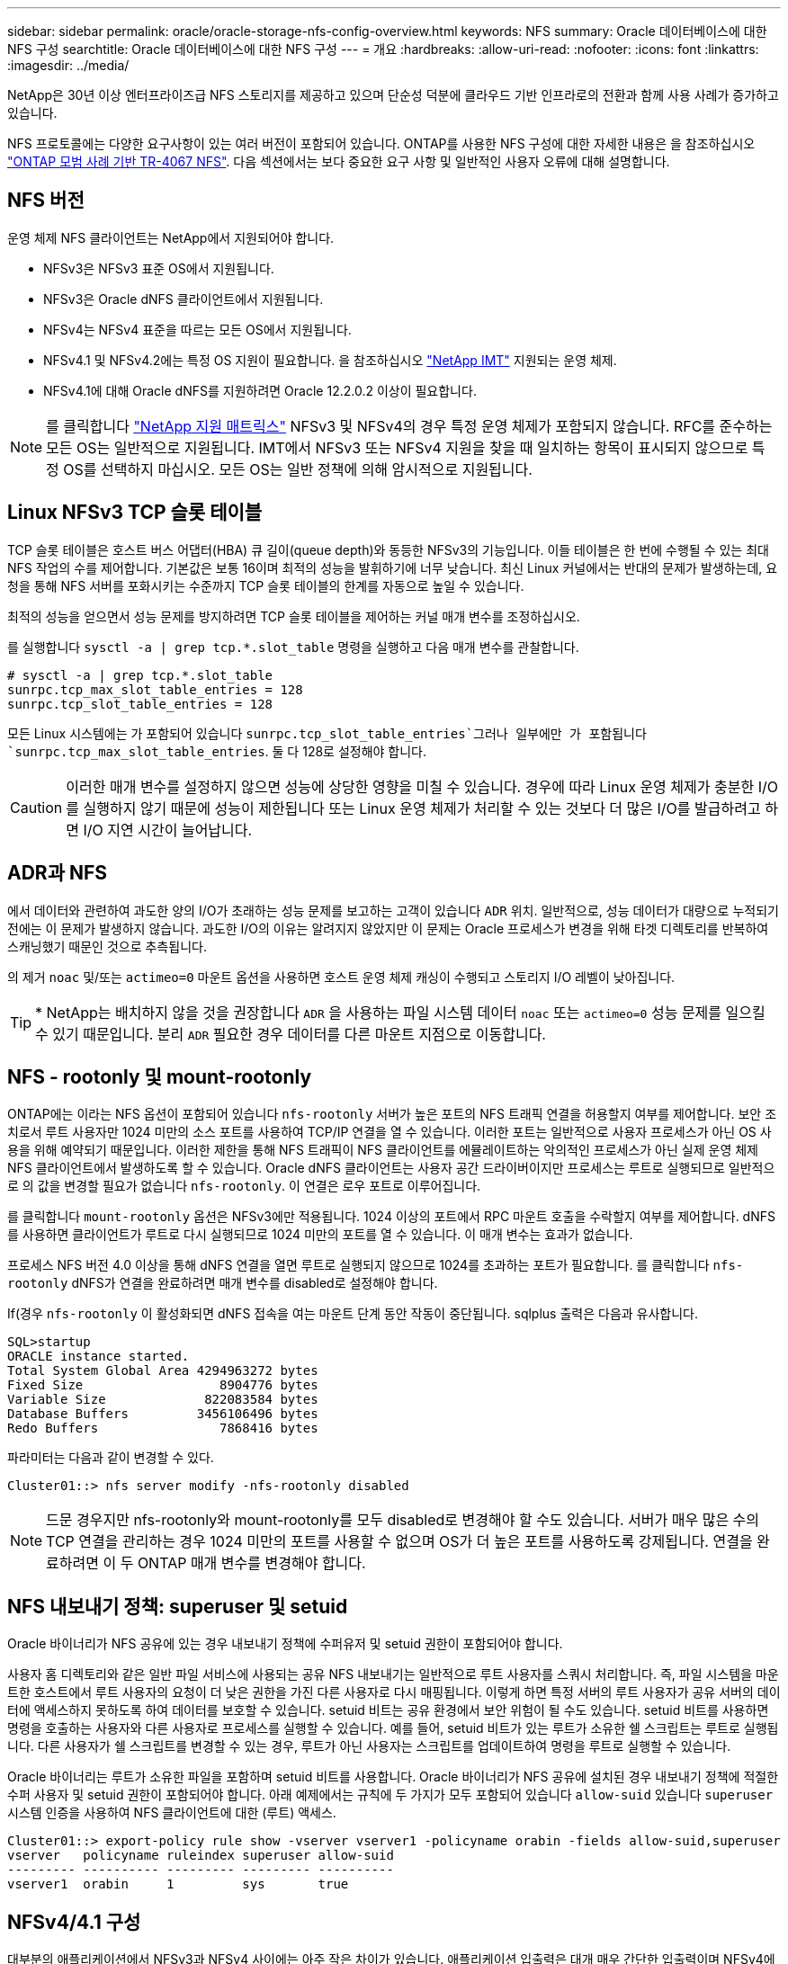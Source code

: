 ---
sidebar: sidebar 
permalink: oracle/oracle-storage-nfs-config-overview.html 
keywords: NFS 
summary: Oracle 데이터베이스에 대한 NFS 구성 
searchtitle: Oracle 데이터베이스에 대한 NFS 구성 
---
= 개요
:hardbreaks:
:allow-uri-read: 
:nofooter: 
:icons: font
:linkattrs: 
:imagesdir: ../media/


[role="lead"]
NetApp은 30년 이상 엔터프라이즈급 NFS 스토리지를 제공하고 있으며 단순성 덕분에 클라우드 기반 인프라로의 전환과 함께 사용 사례가 증가하고 있습니다.

NFS 프로토콜에는 다양한 요구사항이 있는 여러 버전이 포함되어 있습니다. ONTAP를 사용한 NFS 구성에 대한 자세한 내용은 을 참조하십시오 link:https://www.netapp.com/pdf.html?item=/media/10720-tr-4067.pdf["ONTAP 모범 사례 기반 TR-4067 NFS"^]. 다음 섹션에서는 보다 중요한 요구 사항 및 일반적인 사용자 오류에 대해 설명합니다.



== NFS 버전

운영 체제 NFS 클라이언트는 NetApp에서 지원되어야 합니다.

* NFSv3은 NFSv3 표준 OS에서 지원됩니다.
* NFSv3은 Oracle dNFS 클라이언트에서 지원됩니다.
* NFSv4는 NFSv4 표준을 따르는 모든 OS에서 지원됩니다.
* NFSv4.1 및 NFSv4.2에는 특정 OS 지원이 필요합니다. 을 참조하십시오 link:https://imt.netapp.com/matrix/#search["NetApp IMT"^] 지원되는 운영 체제.
* NFSv4.1에 대해 Oracle dNFS를 지원하려면 Oracle 12.2.0.2 이상이 필요합니다.



NOTE: 를 클릭합니다 link:https://imt.netapp.com/matrix/#search["NetApp 지원 매트릭스"] NFSv3 및 NFSv4의 경우 특정 운영 체제가 포함되지 않습니다. RFC를 준수하는 모든 OS는 일반적으로 지원됩니다. IMT에서 NFSv3 또는 NFSv4 지원을 찾을 때 일치하는 항목이 표시되지 않으므로 특정 OS를 선택하지 마십시오. 모든 OS는 일반 정책에 의해 암시적으로 지원됩니다.



== Linux NFSv3 TCP 슬롯 테이블

TCP 슬롯 테이블은 호스트 버스 어댑터(HBA) 큐 길이(queue depth)와 동등한 NFSv3의 기능입니다. 이들 테이블은 한 번에 수행될 수 있는 최대 NFS 작업의 수를 제어합니다. 기본값은 보통 16이며 최적의 성능을 발휘하기에 너무 낮습니다. 최신 Linux 커널에서는 반대의 문제가 발생하는데, 요청을 통해 NFS 서버를 포화시키는 수준까지 TCP 슬롯 테이블의 한계를 자동으로 높일 수 있습니다.

최적의 성능을 얻으면서 성능 문제를 방지하려면 TCP 슬롯 테이블을 제어하는 커널 매개 변수를 조정하십시오.

를 실행합니다 `sysctl -a | grep tcp.*.slot_table` 명령을 실행하고 다음 매개 변수를 관찰합니다.

....
# sysctl -a | grep tcp.*.slot_table
sunrpc.tcp_max_slot_table_entries = 128
sunrpc.tcp_slot_table_entries = 128
....
모든 Linux 시스템에는 가 포함되어 있습니다 `sunrpc.tcp_slot_table_entries`그러나 일부에만 가 포함됩니다 `sunrpc.tcp_max_slot_table_entries`. 둘 다 128로 설정해야 합니다.


CAUTION: 이러한 매개 변수를 설정하지 않으면 성능에 상당한 영향을 미칠 수 있습니다. 경우에 따라 Linux 운영 체제가 충분한 I/O를 실행하지 않기 때문에 성능이 제한됩니다 또는 Linux 운영 체제가 처리할 수 있는 것보다 더 많은 I/O를 발급하려고 하면 I/O 지연 시간이 늘어납니다.



== ADR과 NFS

에서 데이터와 관련하여 과도한 양의 I/O가 초래하는 성능 문제를 보고하는 고객이 있습니다 `ADR` 위치. 일반적으로, 성능 데이터가 대량으로 누적되기 전에는 이 문제가 발생하지 않습니다. 과도한 I/O의 이유는 알려지지 않았지만 이 문제는 Oracle 프로세스가 변경을 위해 타겟 디렉토리를 반복하여 스캐닝했기 때문인 것으로 추측됩니다.

의 제거 `noac` 및/또는 `actimeo=0` 마운트 옵션을 사용하면 호스트 운영 체제 캐싱이 수행되고 스토리지 I/O 레벨이 낮아집니다.


TIP: * NetApp는 배치하지 않을 것을 권장합니다 `ADR` 을 사용하는 파일 시스템 데이터 `noac` 또는 `actimeo=0` 성능 문제를 일으킬 수 있기 때문입니다. 분리 `ADR` 필요한 경우 데이터를 다른 마운트 지점으로 이동합니다.



== NFS - rootonly 및 mount-rootonly

ONTAP에는 이라는 NFS 옵션이 포함되어 있습니다 `nfs-rootonly` 서버가 높은 포트의 NFS 트래픽 연결을 허용할지 여부를 제어합니다. 보안 조치로서 루트 사용자만 1024 미만의 소스 포트를 사용하여 TCP/IP 연결을 열 수 있습니다. 이러한 포트는 일반적으로 사용자 프로세스가 아닌 OS 사용을 위해 예약되기 때문입니다. 이러한 제한을 통해 NFS 트래픽이 NFS 클라이언트를 에뮬레이트하는 악의적인 프로세스가 아닌 실제 운영 체제 NFS 클라이언트에서 발생하도록 할 수 있습니다. Oracle dNFS 클라이언트는 사용자 공간 드라이버이지만 프로세스는 루트로 실행되므로 일반적으로 의 값을 변경할 필요가 없습니다 `nfs-rootonly`. 이 연결은 로우 포트로 이루어집니다.

를 클릭합니다 `mount-rootonly` 옵션은 NFSv3에만 적용됩니다. 1024 이상의 포트에서 RPC 마운트 호출을 수락할지 여부를 제어합니다. dNFS를 사용하면 클라이언트가 루트로 다시 실행되므로 1024 미만의 포트를 열 수 있습니다. 이 매개 변수는 효과가 없습니다.

프로세스 NFS 버전 4.0 이상을 통해 dNFS 연결을 열면 루트로 실행되지 않으므로 1024를 초과하는 포트가 필요합니다. 를 클릭합니다 `nfs-rootonly` dNFS가 연결을 완료하려면 매개 변수를 disabled로 설정해야 합니다.

If(경우 `nfs-rootonly` 이 활성화되면 dNFS 접속을 여는 마운트 단계 동안 작동이 중단됩니다. sqlplus 출력은 다음과 유사합니다.

....
SQL>startup
ORACLE instance started.
Total System Global Area 4294963272 bytes
Fixed Size                  8904776 bytes
Variable Size             822083584 bytes
Database Buffers         3456106496 bytes
Redo Buffers                7868416 bytes
....
파라미터는 다음과 같이 변경할 수 있다.

....
Cluster01::> nfs server modify -nfs-rootonly disabled
....

NOTE: 드문 경우지만 nfs-rootonly와 mount-rootonly를 모두 disabled로 변경해야 할 수도 있습니다. 서버가 매우 많은 수의 TCP 연결을 관리하는 경우 1024 미만의 포트를 사용할 수 없으며 OS가 더 높은 포트를 사용하도록 강제됩니다. 연결을 완료하려면 이 두 ONTAP 매개 변수를 변경해야 합니다.



== NFS 내보내기 정책: superuser 및 setuid

Oracle 바이너리가 NFS 공유에 있는 경우 내보내기 정책에 수퍼유저 및 setuid 권한이 포함되어야 합니다.

사용자 홈 디렉토리와 같은 일반 파일 서비스에 사용되는 공유 NFS 내보내기는 일반적으로 루트 사용자를 스쿼시 처리합니다. 즉, 파일 시스템을 마운트한 호스트에서 루트 사용자의 요청이 더 낮은 권한을 가진 다른 사용자로 다시 매핑됩니다. 이렇게 하면 특정 서버의 루트 사용자가 공유 서버의 데이터에 액세스하지 못하도록 하여 데이터를 보호할 수 있습니다. setuid 비트는 공유 환경에서 보안 위험이 될 수도 있습니다. setuid 비트를 사용하면 명령을 호출하는 사용자와 다른 사용자로 프로세스를 실행할 수 있습니다. 예를 들어, setuid 비트가 있는 루트가 소유한 쉘 스크립트는 루트로 실행됩니다. 다른 사용자가 쉘 스크립트를 변경할 수 있는 경우, 루트가 아닌 사용자는 스크립트를 업데이트하여 명령을 루트로 실행할 수 있습니다.

Oracle 바이너리는 루트가 소유한 파일을 포함하며 setuid 비트를 사용합니다. Oracle 바이너리가 NFS 공유에 설치된 경우 내보내기 정책에 적절한 수퍼 사용자 및 setuid 권한이 포함되어야 합니다. 아래 예제에서는 규칙에 두 가지가 모두 포함되어 있습니다 `allow-suid` 있습니다 `superuser` 시스템 인증을 사용하여 NFS 클라이언트에 대한 (루트) 액세스.

....
Cluster01::> export-policy rule show -vserver vserver1 -policyname orabin -fields allow-suid,superuser
vserver   policyname ruleindex superuser allow-suid
--------- ---------- --------- --------- ----------
vserver1  orabin     1         sys       true
....


== NFSv4/4.1 구성

대부분의 애플리케이션에서 NFSv3과 NFSv4 사이에는 아주 작은 차이가 있습니다. 애플리케이션 입출력은 대개 매우 간단한 입출력이며 NFSv4에서 제공되는 일부 고급 기능의 이점은 크게 활용되지 않습니다. 더 높은 버전의 NFS는 데이터베이스 스토리지의 관점에서 "업그레이드"로 간주해서는 안 되며, 추가 기능이 포함된 NFS 버전으로 간주해야 합니다. 예를 들어 Kerberos 개인 정보 보호 모드(krb5p)의 엔드 투 엔드 보안이 필요한 경우 NFSv4가 필요합니다.


TIP: * NetApp는 NFSv4 기능이 필요한 경우 NFSv4.1을 사용할 것을 권장합니다. NFSv4.1에서는 NFSv4 프로토콜의 기능이 개선되어 특정 엣지 경우 복원력을 향상할 수 있습니다.

NFSv4로 전환하는 것은 마운트 옵션을 단순히 vers=3에서 vers=4.1로 변경하는 것보다 더 복잡합니다. 운영 체제 구성에 대한 지침을 포함하여 ONTAP를 사용한 NFSv4 구성에 대한 자세한 설명은 을 참조하십시오 https://www.netapp.com/pdf.html?item=/media/10720-tr-4067.pdf["ONTAP 모범 사례 기반 TR-4067 NFS"^]. 이 TR의 다음 섹션에서는 NFSv4 사용을 위한 몇 가지 기본 요구 사항에 대해 설명합니다.



=== NFSv4 도메인입니다

NFSv4/4.1 구성에 대한 자세한 설명은 이 문서의 범위를 벗어나지만 도메인 매핑이 일치하지 않는 문제가 흔히 발생합니다. sysadmin 관점에서 NFS 파일 시스템은 정상적으로 작동하는 것처럼 보이지만 애플리케이션이 특정 파일에 대한 권한 및/또는 setuid에 대한 오류를 보고합니다. 경우에 따라 관리자는 응용 프로그램 바이너리의 사용 권한이 손상되었다는 잘못된 결론을 내리고 실제 문제가 도메인 이름일 때 chown 또는 chmod 명령을 실행했습니다.

NFSv4 도메인 이름은 ONTAP SVM에 설정됩니다.

....
Cluster01::> nfs server show -fields v4-id-domain
vserver   v4-id-domain
--------- ------------
vserver1  my.lab
....
호스트의 NFSv4 도메인 이름은 에 설정되어 있습니다 `/etc/idmap.cfg`

....
[root@host1 etc]# head /etc/idmapd.conf
[General]
#Verbosity = 0
# The following should be set to the local NFSv4 domain name
# The default is the host's DNS domain name.
Domain = my.lab
....
도메인 이름이 일치해야 합니다. 그렇지 않은 경우 에 다음과 유사한 매핑 오류가 나타납니다 `/var/log/messages`:

....
Apr 12 11:43:08 host1 nfsidmap[16298]: nss_getpwnam: name 'root@my.lab' does not map into domain 'default.com'
....
Oracle 데이터베이스 바이너리와 같은 애플리케이션 바이너리에는 setuid 비트가 있는 루트가 소유한 파일이 포함됩니다. 즉, NFSv4 도메인 이름이 일치하지 않으면 Oracle 시작 시 오류가 발생하고 라는 파일의 소유권이나 사용 권한에 대한 경고가 발생합니다 `oradism`에 있습니다 `$ORACLE_HOME/bin` 디렉토리. 다음과 같이 나타납니다.

....
[root@host1 etc]# ls -l /orabin/product/19.3.0.0/dbhome_1/bin/oradism
-rwsr-x--- 1 root oinstall 147848 Apr 17  2019 /orabin/product/19.3.0.0/dbhome_1/bin/oradism
....
이 파일의 소유권이 아무도 없는 경우 NFSv4 도메인 매핑 문제가 있을 수 있습니다.

....
[root@host1 bin]# ls -l oradism
-rwsr-x--- 1 nobody oinstall 147848 Apr 17  2019 oradism
....
이 문제를 해결하려면 을 선택합니다 `/etc/idmap.cfg` ONTAP에서 v4-id-domain 설정을 기준으로 한 파일로, 일관성이 있는지 확인합니다. 그렇지 않은 경우 필요한 변경 작업을 수행하고 를 실행합니다 `nfsidmap -c`를 클릭하고 변경 사항이 전파될 때까지 잠시 기다립니다. 그런 다음 파일 소유권이 루트로 올바르게 인식되어야 합니다. 사용자가 실행을 시도한 경우 `chown root` NFS 도메인 구성이 수정되기 전에 이 파일에서 를 실행해야 할 수도 있습니다 `chown root` 다시?
